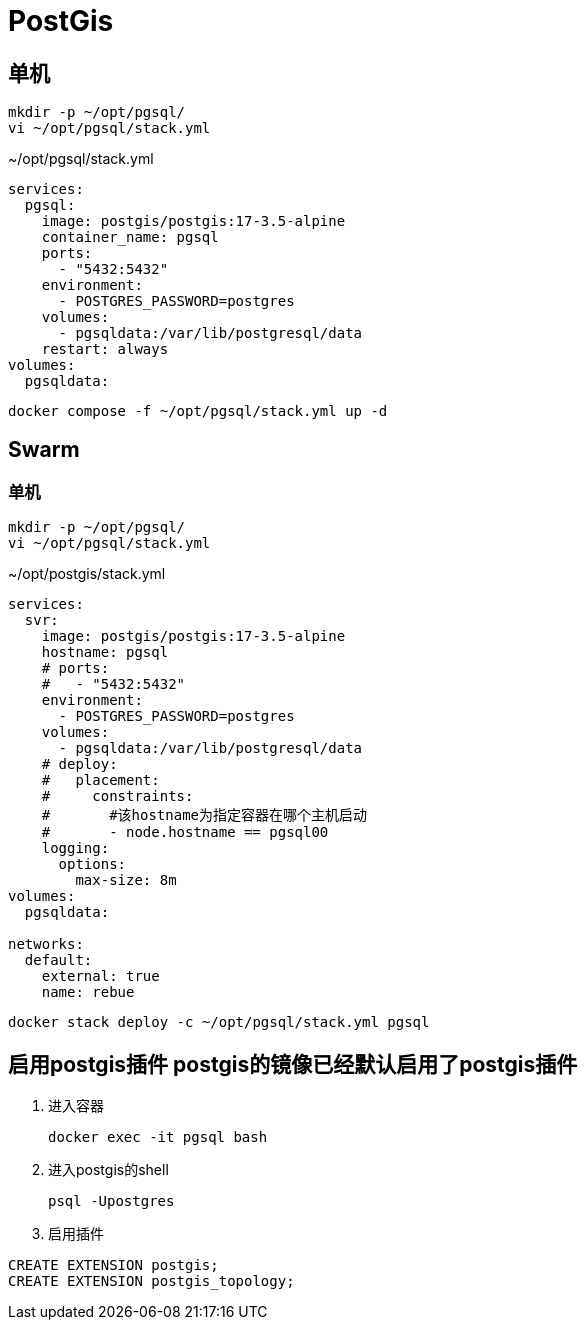 = PostGis

== 单机
[source,shell]
----
mkdir -p ~/opt/pgsql/
vi ~/opt/pgsql/stack.yml
----

.~/opt/pgsql/stack.yml
[source,yaml]
----
services:
  pgsql:
    image: postgis/postgis:17-3.5-alpine
    container_name: pgsql
    ports:
      - "5432:5432"
    environment:
      - POSTGRES_PASSWORD=postgres
    volumes:
      - pgsqldata:/var/lib/postgresql/data
    restart: always
volumes:
  pgsqldata:
----

[source,shell]
----
docker compose -f ~/opt/pgsql/stack.yml up -d
----

== Swarm
=== 单机
[source,shell]
----
mkdir -p ~/opt/pgsql/
vi ~/opt/pgsql/stack.yml
----

.~/opt/postgis/stack.yml
[source,yaml]
----
services:
  svr:
    image: postgis/postgis:17-3.5-alpine
    hostname: pgsql
    # ports:
    #   - "5432:5432"
    environment:
      - POSTGRES_PASSWORD=postgres
    volumes:
      - pgsqldata:/var/lib/postgresql/data
    # deploy:
    #   placement:
    #     constraints:
    #       #该hostname为指定容器在哪个主机启动
    #       - node.hostname == pgsql00
    logging:
      options:
        max-size: 8m
volumes:
  pgsqldata:

networks:
  default:
    external: true
    name: rebue
----

[source,bash]
----
docker stack deploy -c ~/opt/pgsql/stack.yml pgsql
----

== [line-through]#启用postgis插件# postgis的镜像已经默认启用了postgis插件
. 进入容器
+
[source,shell]
----
docker exec -it pgsql bash
----
. 进入postgis的shell
+
[source,shell]
----
psql -Upostgres
----
. 启用插件
[source,shell]
----
CREATE EXTENSION postgis;
CREATE EXTENSION postgis_topology;
----

